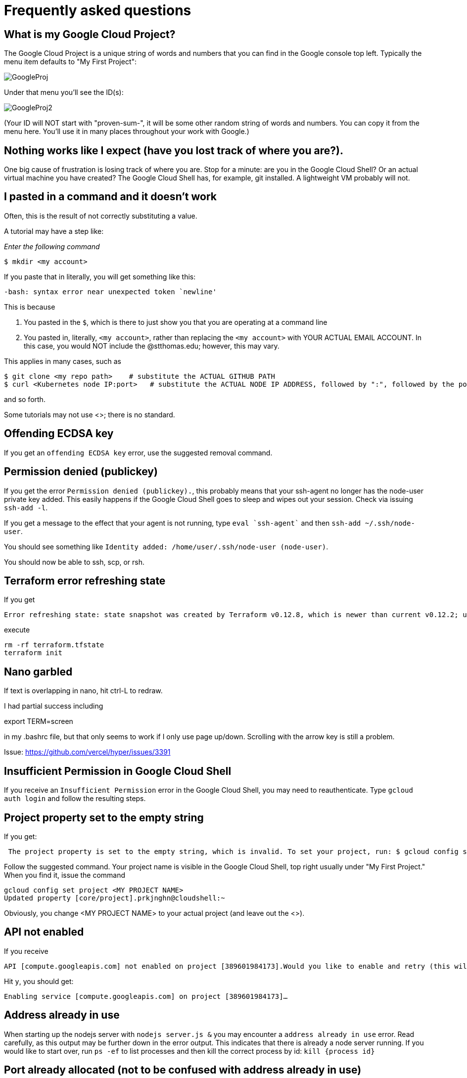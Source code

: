 = Frequently asked questions

== What is my Google Cloud Project? 

The Google Cloud Project is a unique string of words and numbers that you can find in the Google console top left. Typically the menu item defaults to "My First Project":

image:images/GoogleProj.png[]

Under that menu you'll see the ID(s): 

image:images/GoogleProj2.png[]

(Your ID will NOT start with "proven-sum-", it will be some other random string of words and numbers. You can copy it from the menu here. You'll use it in many places throughout your work with Google.)

== Nothing works like I expect (have you lost track of where you are?). 

One big cause of frustration is losing track of where you are. Stop for a minute: are you in the Google Cloud Shell? Or an actual virtual machine you have created? The Google Cloud Shell has, for example, git installed. A lightweight VM probably will not. 

== I pasted in a command and it doesn't work

Often, this is the result of not correctly substituting a value. 

A tutorial may have a step like: 

_Enter the following command_

`$ mkdir <my account>`

If you paste that in literally, you will get something like this: 

`-bash: syntax error near unexpected token `newline'`

This is because 

. You pasted in the `$`, which is there to just show you that you are operating at a command line
. You pasted in, literally, `<my account>`, rather than replacing the `<my account>` with YOUR ACTUAL EMAIL ACCOUNT. In this case, you would NOT include the @stthomas.edu; however, this may vary. 

This applies in many cases, such as 

[source,bash]
----
$ git clone <my repo path>    # substitute the ACTUAL GITHUB PATH
$ curl <Kubernetes node IP:port>   # substitute the ACTUAL NODE IP ADDRESS, followed by ":", followed by the port.
----
and so forth. 

Some tutorials may not use <>; there is no standard. 

== Offending ECDSA key
If you get an `offending ECDSA key` error, use the suggested removal command.

== Permission denied (publickey)

If you get the error `Permission denied (publickey).`, this probably means that your ssh-agent no longer has the node-user private key added. This easily happens if the Google Cloud Shell goes to sleep and wipes out your session. Check via issuing `ssh-add -l`.

If you get a message to the effect that your agent is not running, type `eval `ssh-agent`` and then `ssh-add ~/.ssh/node-user`.

You should see something like `Identity added: /home/user/.ssh/node-user (node-user)`.

You should now be able to ssh, scp, or rsh. 

== Terraform error refreshing state

If you get 

[source,bash]
----
Error refreshing state: state snapshot was created by Terraform v0.12.8, which is newer than current v0.12.2; upgrade to Terraform v0.12.8 or greater to work with this state
----

execute 

[source,bash]
----
rm -rf terraform.tfstate
terraform init
----

== Nano garbled

If text is overlapping in nano, hit ctrl-L to redraw. 

I had partial success including 

export TERM=screen

in my .bashrc file, but that only seems to work if I only use page up/down. Scrolling with the arrow key is still a problem. 

Issue: https://github.com/vercel/hyper/issues/3391

== Insufficient Permission in Google Cloud Shell

If you receive an `Insufficient Permission` error in the Google Cloud Shell, you may need to reauthenticate. Type `gcloud auth login` and follow the resulting steps.

== Project property set to the empty string

If you get:
[source,bash]
----
 The project property is set to the empty string, which is invalid. To set your project, run: $ gcloud config set project PROJECT_ID or to unset it, run: $ gcloud config unset 

----

Follow the suggested command. Your project name is visible in the Google Cloud Shell, top right usually under "My First Project." When you find it, issue the command

[source,bash]
----
gcloud config set project <MY PROJECT NAME>
Updated property [core/project].prkjnghn@cloudshell:~ 
----

Obviously, you change <MY PROJECT NAME> to your actual project (and leave out the <>).

== API not enabled

If you receive

[source,bash]
----
API [compute.googleapis.com] not enabled on project [389601984173].Would you like to enable and retry (this will take a few minutes)?(y/N)?  
----

Hit `y`, you should get:

`Enabling service [compute.googleapis.com] on project [389601984173]...`

== Address already in use

When starting up the nodejs server with `nodejs server.js &` you may encounter a `address already in use` error. Read carefully, as this output may be further down in the error output. This indicates that there is already a node server running. If you would like to start over, run `ps -ef` to list processes and then kill the correct process by id: `kill {process id}`

== Port already allocated (not to be confused with address already in use)
If on a `docker run` you get 

[source,bash]
----
betz4871:node-svc$ docker run -d -p 8081:30100 dmacademy/node-svc
8d25efd0b098984d5bf16038f609a5fc54861beb36345ad67ea011feb991c397
docker: Error response from daemon: driver failed programming external connectivity on endpoint wizardly_shamir (c730f2ed00186404cef02d6e9d97d2f14f4d4328e5102393f3cff1f2d9ffaca8): Bind for 0.0.0.0:8081 failed: port is already allocated.
----

This means you already have a docker container running and attached to that port. 

run `docker ps` and `docker kill` the image name that is already attached to that port.

[source,bash]
----
betz4871:node-svc$ docker ps
CONTAINER ID        IMAGE                COMMAND                  CREATED             STATUS              PORTS                    NAMES
1571e18f6fb9        dmacademy/node-svc   "docker-entrypoint.s…"   3 minutes ago       Up 3 minutes        0.0.0.0:8081->3000/tcp   cool_ardinghelli
betz4871:node-svc$ docker kill cool_ardinghelli
cool_ardinghelli
----

== Switching Github remote from http (cleartext password) to ssh
See https://docs.github.com/en/github/using-git/changing-a-remotes-url[this link.]

== npm ERR! 
if when trying to execute `docker build ` you get 

[source,bash]
----
npm ERR! cb() never called!npm ERR! This is an error with npm itself. 
Please report this error at:npm ERR! <https://npm.community>npm ERR!
A complete log of this run can be found in:npm ERR! /root/.npm/_logs/2020-10-03T00_39_43_328Z-debug.log
----

follow these instructions: 

[source,bash]
----
npm cache clean --force    # preface with sudo  if necessary
rm package-lock.json
rm -rf node_modules
----
